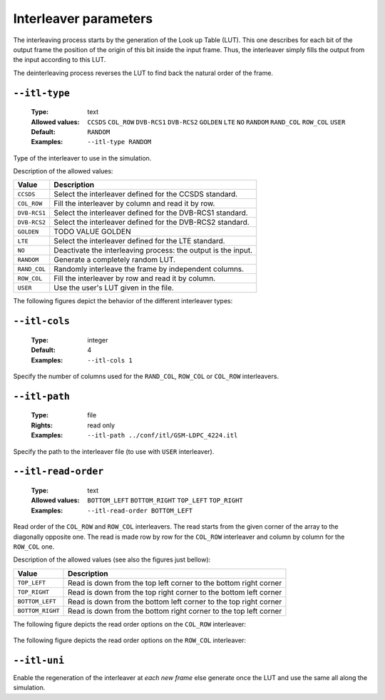 .. _itl-interleaver-parameters:

Interleaver parameters
----------------------

The interleaving process starts by the generation of the Look up Table (LUT).
This one describes for each bit of the output frame the position of the origin of this bit inside the input frame.
Thus, the interleaver simply fills the output from the input according to this LUT.

The deinterleaving process reverses the LUT to find back the natural order of the frame.

.. _itl-itl-type:

``--itl-type``
""""""""""""""

   :Type: text
   :Allowed values: ``CCSDS`` ``COL_ROW`` ``DVB-RCS1`` ``DVB-RCS2`` ``GOLDEN`` ``LTE`` ``NO`` ``RANDOM`` ``RAND_COL`` ``ROW_COL`` ``USER``
   :Default: ``RANDOM``
   :Examples: ``--itl-type RANDOM``

Type of the interleaver to use in the simulation.

Description of the allowed values:

+--------------+---------------------------+
| Value        | Description               |
+==============+===========================+
| ``CCSDS``    | |itl-type_descr_ccsds|    |
+--------------+---------------------------+
| ``COL_ROW``  | |itl-type_descr_col_row|  |
+--------------+---------------------------+
| ``DVB-RCS1`` | |itl-type_descr_dvb-rcs1| |
+--------------+---------------------------+
| ``DVB-RCS2`` | |itl-type_descr_dvb-rcs2| |
+--------------+---------------------------+
| ``GOLDEN``   | |itl-type_descr_golden|   |
+--------------+---------------------------+
| ``LTE``      | |itl-type_descr_lte|      |
+--------------+---------------------------+
| ``NO``       | |itl-type_descr_no|       |
+--------------+---------------------------+
| ``RANDOM``   | |itl-type_descr_random|   |
+--------------+---------------------------+
| ``RAND_COL`` | |itl-type_descr_rand_col| |
+--------------+---------------------------+
| ``ROW_COL``  | |itl-type_descr_row_col|  |
+--------------+---------------------------+
| ``USER``     | |itl-type_descr_user|     |
+--------------+---------------------------+

.. |itl-type_descr_ccsds|    replace:: Select the interleaver defined for the CCSDS standard.
.. |itl-type_descr_col_row|  replace:: Fill the interleaver by column and read it by row.
.. |itl-type_descr_dvb-rcs1| replace:: Select the interleaver defined for the DVB-RCS1 standard.
.. |itl-type_descr_dvb-rcs2| replace:: Select the interleaver defined for the DVB-RCS2 standard.
.. |itl-type_descr_golden|   replace:: TODO VALUE GOLDEN
.. |itl-type_descr_lte|      replace:: Select the interleaver defined for the LTE standard.
.. |itl-type_descr_no|       replace:: Deactivate the interleaving process: the output is the input.
.. |itl-type_descr_random|   replace:: Generate a completely random LUT.
.. |itl-type_descr_rand_col| replace:: Randomly interleave the frame by independent columns.
.. |itl-type_descr_row_col|  replace:: Fill the interleaver by row and read it by column.
.. |itl-type_descr_user|     replace:: Use the user's LUT given in the file.

The following figures depict the behavior of the different interleaver types:

.. figure:: images/schema_itl_types.png
   :align: center

.. seealso:: The :ref:`itl-itl-read-order` argument allows more options for the ``COL_ROW`` and ``ROW_COL`` interleavers.


.. _itl-itl-cols:

``--itl-cols``
""""""""""""""

   :Type: integer
   :Default: 4
   :Examples: ``--itl-cols 1``

Specify the number of columns used for the ``RAND_COL``, ``ROW_COL`` or ``COL_ROW`` interleavers.

.. _itl-itl-path:

``--itl-path``
""""""""""""""

   :Type: file
   :Rights: read only
   :Examples: ``--itl-path ../conf/itl/GSM-LDPC_4224.itl``

Specify the path to the interleaver file (to use with ``USER`` interleaver).

.. _itl-itl-read-order:

``--itl-read-order``
""""""""""""""""""""

   :Type: text
   :Allowed values: ``BOTTOM_LEFT`` ``BOTTOM_RIGHT`` ``TOP_LEFT`` ``TOP_RIGHT``
   :Examples: ``--itl-read-order BOTTOM_LEFT``

Read order of the ``COL_ROW`` and ``ROW_COL`` interleavers.
The read starts from the given corner of the array to the diagonally opposite one.
The read is made row by row for the ``COL_ROW`` interleaver and column by column
for the ``ROW_COL`` one.



Description of the allowed values (see also the figures just bellow):

+------------------+-------------------------------------+
| Value            | Description                         |
+==================+=====================================+
| ``TOP_LEFT``     | |itl-read-order_descr_top_left|     |
+------------------+-------------------------------------+
| ``TOP_RIGHT``    | |itl-read-order_descr_top_right|    |
+------------------+-------------------------------------+
| ``BOTTOM_LEFT``  | |itl-read-order_descr_bottom_left|  |
+------------------+-------------------------------------+
| ``BOTTOM_RIGHT`` | |itl-read-order_descr_bottom_right| |
+------------------+-------------------------------------+

.. |itl-read-order_descr_top_left| replace:: Read is down from the top left corner to the bottom right corner
.. |itl-read-order_descr_top_right| replace:: Read is down from the top right corner to the bottom left corner
.. |itl-read-order_descr_bottom_left| replace:: Read is down from the bottom left corner to the top right corner
.. |itl-read-order_descr_bottom_right| replace:: Read is down from the bottom right corner to the top left corner


The following figure depicts the read order options on the ``COL_ROW`` interleaver:

.. figure:: images/schema_col_row_origin.png
   :align: center
   :scale: 50


The following figure depicts the read order options on the ``ROW_COL`` interleaver:

.. figure:: images/schema_col_row_origin.png
   :align: center
   :scale: 50


.. _itl-itl-uni:

``--itl-uni``
"""""""""""""

Enable the regeneration of the interleaver at *each new frame* else generate once
the LUT and use the same all along the simulation.

